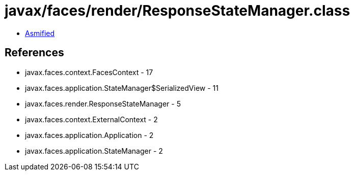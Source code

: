 = javax/faces/render/ResponseStateManager.class

 - link:ResponseStateManager-asmified.java[Asmified]

== References

 - javax.faces.context.FacesContext - 17
 - javax.faces.application.StateManager$SerializedView - 11
 - javax.faces.render.ResponseStateManager - 5
 - javax.faces.context.ExternalContext - 2
 - javax.faces.application.Application - 2
 - javax.faces.application.StateManager - 2
